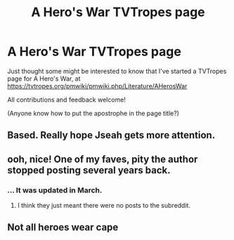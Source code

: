 #+TITLE: A Hero's War TVTropes page

* A Hero's War TVTropes page
:PROPERTIES:
:Author: thrawnca
:Score: 12
:DateUnix: 1622243793.0
:DateShort: 2021-May-29
:FlairText: WIP
:END:
Just thought some might be interested to know that I've started a TVTropes page for A Hero's War, at [[https://tvtropes.org/pmwiki/pmwiki.php/Literature/AHerosWar]]

All contributions and feedback welcome!

(Anyone know how to put the apostrophe in the page title?)


** Based. Really hope Jseah gets more attention.
:PROPERTIES:
:Author: Pel-Mel
:Score: 1
:DateUnix: 1622246879.0
:DateShort: 2021-May-29
:END:


** ooh, nice! One of my faves, pity the author stopped posting several years back.
:PROPERTIES:
:Author: luminarium
:Score: 1
:DateUnix: 1622314882.0
:DateShort: 2021-May-29
:END:

*** ... It was updated in March.
:PROPERTIES:
:Author: thrawnca
:Score: 6
:DateUnix: 1622315479.0
:DateShort: 2021-May-29
:END:

**** I think they just meant there were no posts to the subreddit.
:PROPERTIES:
:Author: xamueljones
:Score: 2
:DateUnix: 1622319318.0
:DateShort: 2021-May-30
:END:


** Not all heroes wear cape
:PROPERTIES:
:Author: AmarakSpider
:Score: 1
:DateUnix: 1622399280.0
:DateShort: 2021-May-30
:END:
